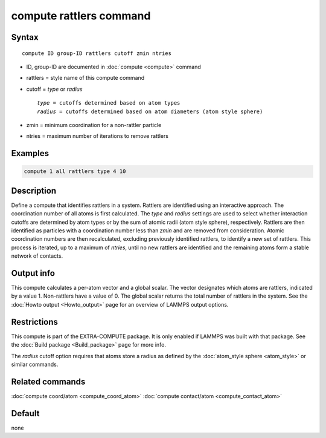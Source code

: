 .. index:: compute rattlers

compute rattlers command
========================

Syntax
""""""

.. parsed-literal::

   compute ID group-ID rattlers cutoff zmin ntries

* ID, group-ID are documented in :doc:`compute <compute>` command
* rattlers = style name of this compute command
* cutoff = *type* or *radius*

  .. parsed-literal::

       *type* = cutoffs determined based on atom types
       *radius* = cutoffs determined based on atom diameters (atom style sphere)

* zmin = minimum coordination for a non-rattler particle
* ntries = maximum number of iterations to remove rattlers

Examples
""""""""

.. code-block:: LAMMPS

   compute 1 all rattlers type 4 10

Description
"""""""""""

.. versionadded:: TBD

Define a compute that identifies rattlers in a system. Rattlers are
identified using an interactive approach. The coordination number of
all atoms is first calculated.  The *type* and *radius* settings are
used to select whether interaction cutoffs are determined by atom
types or by the sum of atomic radii (atom style sphere), respectively.
Rattlers are then identified as particles with a coordination number
less than *zmin* and are removed from consideration. Atomic coordination
numbers are then recalculated, excluding previously identified rattlers,
to identify a new set of rattlers. This process is iterated, up to a maximum
of *ntries*, until no new rattlers are identified and the remaining
atoms form a stable network of contacts.

Output info
"""""""""""

This compute calculates a per-atom vector and a global scalar. The vector
designates which atoms are rattlers, indicated by a value 1. Non-rattlers
have a value of 0. The global scalar returns the total number of rattlers
in the system. See the :doc:`Howto output <Howto_output>` page for an
overview of LAMMPS output options.

Restrictions
""""""""""""

This compute is part of the EXTRA-COMPUTE package.  It is only enabled if
LAMMPS was built with that package.  See the
:doc:`Build package <Build_package>` page for more info.

The *radius* cutoff option requires that atoms store a radius as defined by the
:doc:`atom_style sphere <atom_style>` or similar commands.

Related commands
""""""""""""""""

:doc:`compute coord/atom <compute_coord_atom>`
:doc:`compute contact/atom <compute_contact_atom>`

Default
"""""""

none
